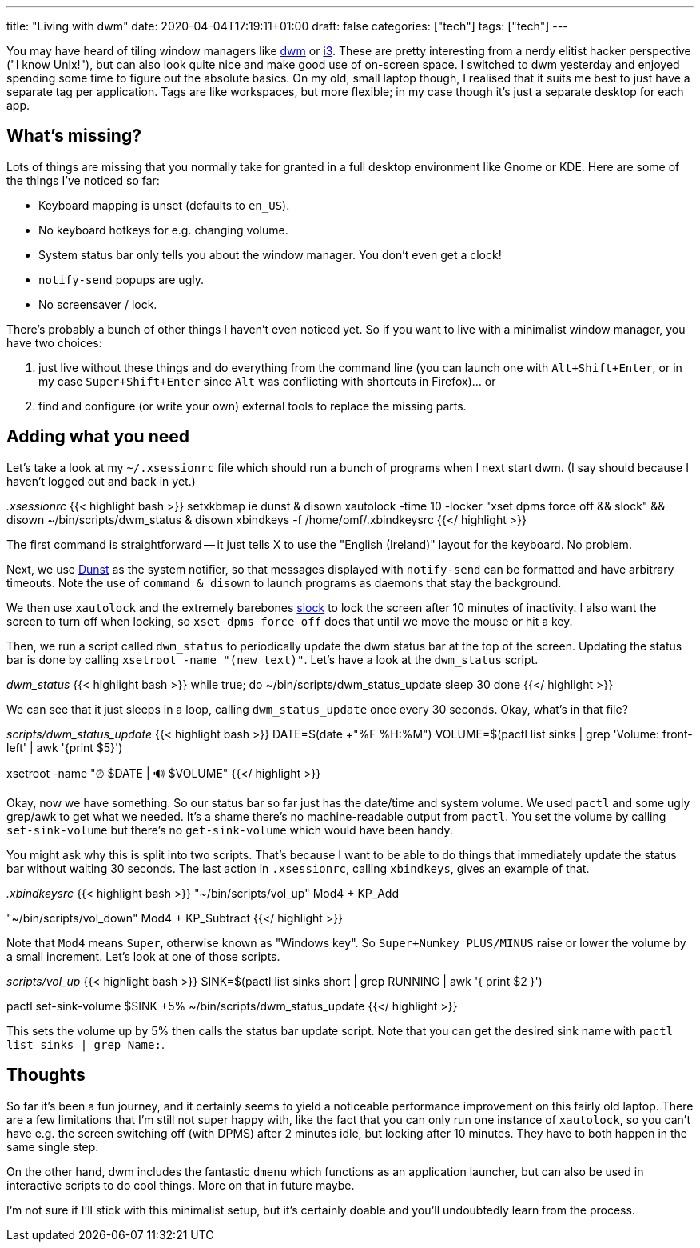 ---
title: "Living with dwm"
date: 2020-04-04T17:19:11+01:00
draft: false
categories: ["tech"]
tags: ["tech"]
---

You may have heard of tiling window managers like https://dwm.suckless.org[dwm] or https://i3wm.org/[i3]. These are pretty interesting from a nerdy elitist hacker perspective ("I know Unix!"), but can also look quite nice and make good use of on-screen space. I switched to dwm yesterday and enjoyed spending some time to figure out the absolute basics. On my old, small laptop though, I realised that it suits me best to just have a separate tag per application. Tags are like workspaces, but more flexible; in my case though it's just a separate desktop for each app.

== What's missing?

Lots of things are missing that you normally take for granted in a full desktop environment like Gnome or KDE. Here are some of the things I've noticed so far:

* Keyboard mapping is unset (defaults to `en_US`).
* No keyboard hotkeys for e.g. changing volume.
* System status bar only tells you about the window manager. You don't even get a clock!
* `notify-send` popups are ugly.
* No screensaver / lock.

There's probably a bunch of other things I haven't even noticed yet. So if you want to live with a minimalist window manager, you have two choices:

1. just live without these things and do everything from the command line (you can launch one with `Alt+Shift+Enter`, or in my case `Super+Shift+Enter` since `Alt` was conflicting with shortcuts in Firefox)... or
2. find and configure (or write your own) external tools to replace the missing parts.

== Adding what you need
Let's take a look at my `~/.xsessionrc` file which should run a bunch of programs when I next start dwm. (I say should because I haven't logged out and back in yet.)

_.xsessionrc_
{{< highlight bash >}}
setxkbmap ie
dunst & disown
xautolock -time 10 -locker "xset dpms force off && slock" && disown
~/bin/scripts/dwm_status & disown
xbindkeys -f /home/omf/.xbindkeysrc
{{</ highlight >}}

The first command is straightforward -- it just tells X to use the "English (Ireland)" layout for the keyboard. No problem.

Next, we use https://dunst-project.org/[Dunst] as the system notifier, so that messages displayed with `notify-send` can be formatted and have arbitrary timeouts. Note the use of `command & disown` to launch programs as daemons that stay the background.

We then use `xautolock` and the extremely barebones https://tools.suckless.org/slock/[slock] to lock the screen after 10 minutes of inactivity. I also want the screen to turn off when locking, so `xset dpms force off` does that until we move the mouse or hit a key.

Then, we run a script called `dwm_status` to periodically update the dwm status bar at the top of the screen. Updating the status bar is done by calling `xsetroot -name "(new text)"`. Let's have a look at the `dwm_status` script.

_dwm_status_
{{< highlight bash >}}
while true; do
  ~/bin/scripts/dwm_status_update
  sleep 30
done
{{</ highlight >}}

We can see that it just sleeps in a loop, calling `dwm_status_update` once every 30 seconds. Okay, what's in that file?

_scripts/dwm_status_update_
{{< highlight bash >}}
DATE=$(date +"%F %H:%M")
VOLUME=$(pactl list sinks | grep 'Volume: front-left' | awk '{print $5}')

xsetroot -name "⏰ $DATE | 🔊 $VOLUME"
{{</ highlight >}}

Okay, now we have something. So our status bar so far just has the date/time and system volume. We used `pactl` and some ugly grep/awk to get what we needed. It's a shame there's no machine-readable output from `pactl`. You set the volume by calling `set-sink-volume` but there's no `get-sink-volume` which would have been handy.

You might ask why this is split into two scripts. That's because I want to be able to do things that immediately update the status bar without waiting 30 seconds. The last action in `.xsessionrc`, calling `xbindkeys`, gives an example of that.

_.xbindkeysrc_
{{< highlight bash >}}
"~/bin/scripts/vol_up"
Mod4 + KP_Add

"~/bin/scripts/vol_down"
Mod4 + KP_Subtract
{{</ highlight >}}

Note that `Mod4` means `Super`, otherwise known as "Windows key". So `Super+Numkey_PLUS/MINUS` raise or lower the volume by a small increment. Let's look at one of those scripts.

_scripts/vol_up_
{{< highlight bash >}}
SINK=$(pactl list sinks short | grep RUNNING | awk '{ print $2 }')

pactl set-sink-volume $SINK +5%
~/bin/scripts/dwm_status_update
{{</ highlight >}}

This sets the volume up by 5% then calls the status bar update script. Note that you can get the desired sink name with `pactl list sinks | grep Name:`.

== Thoughts

So far it's been a fun journey, and it certainly seems to yield a noticeable performance improvement on this fairly old laptop. There are a few limitations that I'm still not super happy with, like the fact that you can only run one instance of `xautolock`, so you can't have e.g. the screen switching off (with DPMS) after 2 minutes idle, but locking after 10 minutes. They have to both happen in the same single step.

On the other hand, dwm includes the fantastic `dmenu` which functions as an application launcher, but can also be used in interactive scripts to do cool things. More on that in future maybe.

I'm not sure if I'll stick with this minimalist setup, but it's certainly doable and you'll undoubtedly learn from the process.
